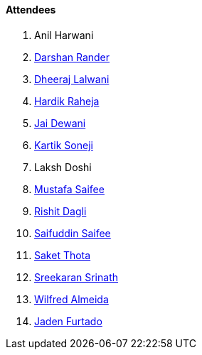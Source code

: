 ==== Attendees

. Anil Harwani
. link:https://twitter.com/SirusTweets[Darshan Rander^]
. link:https://twitter.com/DhiruCodes[Dheeraj Lalwani^]
. link:https://twitter.com/hardikraheja[Hardik Raheja^]
. link:https://twitter.com/jai_dewani[Jai Dewani^]
. link:https://twitter.com/KartikSoneji_[Kartik Soneji^]
. Laksh Doshi
. link:https://twitter.com/mustafasaifee_[Mustafa Saifee^]
. link:https://twitter.com/rishit_dagli[Rishit Dagli^]
. link:https://twitter.com/SaifSaifee_dev[Saifuddin Saifee^]
. link:https://twitter.com/_SaketThota[Saket Thota^]
. link:https://twitter.com/skxrxn[Sreekaran Srinath^]
. link:https://twitter.com/WilfredAlmeida_[Wilfred Almeida]
. link:https://twitter.com/furtado_jaden[Jaden Furtado^]
